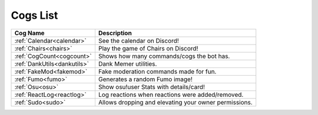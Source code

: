 .. _cogs_list:

*********
Cogs List
*********

.. table::
    :align: left

================================= ==============================================================
Cog Name                          Description
================================= ==============================================================
:ref:`Calendar<calendar>`         See the calendar on Discord!
:ref:`Chairs<chairs>`             Play the game of Chairs on Discord!
:ref:`CogCount<cogcount>`         Shows how many commands/cogs the bot has.
:ref:`DankUtils<dankutils>`       Dank Memer utilities.
:ref:`FakeMod<fakemod>`           Fake moderation commands made for fun.
:ref:`Fumo<fumo>`                 Generates a random Fumo image!
:ref:`Osu<osu>`                   Show osu!user Stats with details/card!
:ref:`ReactLog<reactlog>`         Log reactions when reactions were added/removed.
:ref:`Sudo<sudo>`                 Allows dropping and elevating your owner permissions.
================================= ==============================================================